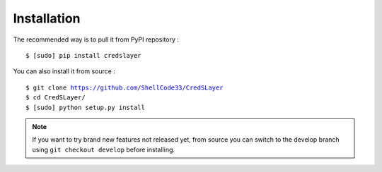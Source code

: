 Installation
============

The recommended way is to pull it from PyPI repository :

.. parsed-literal::
    $ [sudo] pip install credslayer

You can also install it from source :

.. parsed-literal::
    $ git clone https://github.com/ShellCode33/CredSLayer
    $ cd CredSLayer/
    $ [sudo] python setup.py install

.. note::
    If you want to try brand new features not released yet, from source you can switch to the develop branch using ``git checkout develop`` before installing.